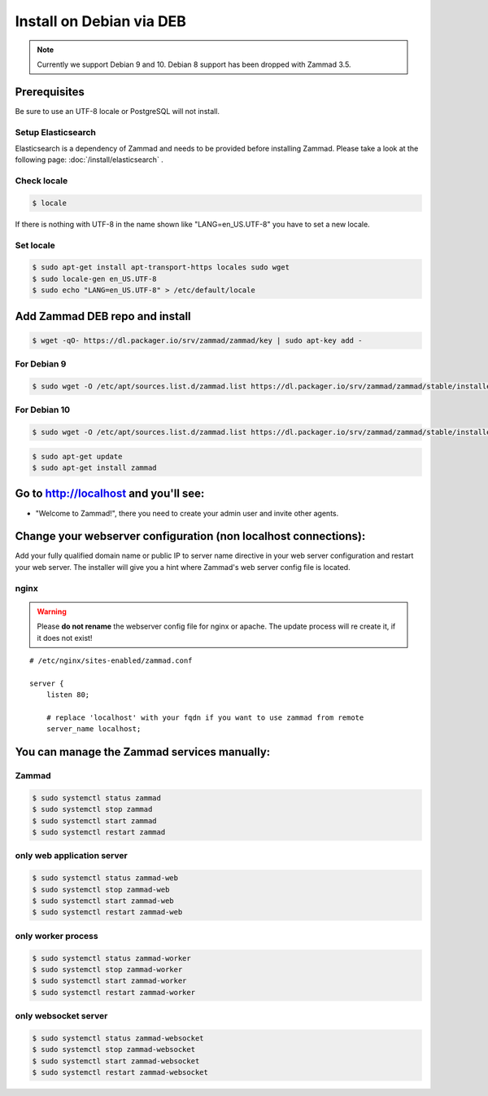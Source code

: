 Install on Debian via DEB
*************************

.. note:: Currently we support Debian 9 and 10. Debian 8 support has been dropped with Zammad 3.5.

Prerequisites
=============

Be sure to use an UTF-8 locale or PostgreSQL will not install.


Setup Elasticsearch
-------------------

Elasticsearch is a dependency of Zammad and needs to be provided before installing Zammad.
Please take a look at the following page: :doc:`/install/elasticsearch` .


Check locale
------------

.. code-block:: sh

   $ locale

If there is nothing with UTF-8 in the name shown like "LANG=en_US.UTF-8" you have to set a new locale.

Set locale
----------

.. code-block:: sh

   $ sudo apt-get install apt-transport-https locales sudo wget
   $ sudo locale-gen en_US.UTF-8
   $ sudo echo "LANG=en_US.UTF-8" > /etc/default/locale


Add Zammad DEB repo and install
===============================

.. code-block:: sh

   $ wget -qO- https://dl.packager.io/srv/zammad/zammad/key | sudo apt-key add -


For Debian 9
------------

.. code-block:: sh

   $ sudo wget -O /etc/apt/sources.list.d/zammad.list https://dl.packager.io/srv/zammad/zammad/stable/installer/debian/9.repo

For Debian 10
-------------

.. code-block:: sh

   $ sudo wget -O /etc/apt/sources.list.d/zammad.list https://dl.packager.io/srv/zammad/zammad/stable/installer/debian/10.repo


.. code-block:: sh

   $ sudo apt-get update
   $ sudo apt-get install zammad



Go to http://localhost and you'll see:
======================================

* "Welcome to Zammad!", there you need to create your admin user and invite other agents.


Change your webserver configuration (non localhost connections):
================================================================

Add your fully qualified domain name or public IP to server name directive in your web server configuration and restart your web server.
The installer will give you a hint where Zammad's web server config file is located.

nginx
-----

.. warning:: Please **do not rename** the webserver config file for nginx or apache.
   The update process will re create it, if it does not exist!


::

   # /etc/nginx/sites-enabled/zammad.conf

   server {
       listen 80;

       # replace 'localhost' with your fqdn if you want to use zammad from remote
       server_name localhost;


You can manage the Zammad services manually:
============================================

Zammad
------

.. code-block:: sh

   $ sudo systemctl status zammad
   $ sudo systemctl stop zammad
   $ sudo systemctl start zammad
   $ sudo systemctl restart zammad

only web application server
---------------------------

.. code-block:: sh

   $ sudo systemctl status zammad-web
   $ sudo systemctl stop zammad-web
   $ sudo systemctl start zammad-web
   $ sudo systemctl restart zammad-web

only worker process
-------------------

.. code-block:: sh

   $ sudo systemctl status zammad-worker
   $ sudo systemctl stop zammad-worker
   $ sudo systemctl start zammad-worker
   $ sudo systemctl restart zammad-worker

only websocket server
---------------------

.. code-block:: sh

   $ sudo systemctl status zammad-websocket
   $ sudo systemctl stop zammad-websocket
   $ sudo systemctl start zammad-websocket
   $ sudo systemctl restart zammad-websocket
